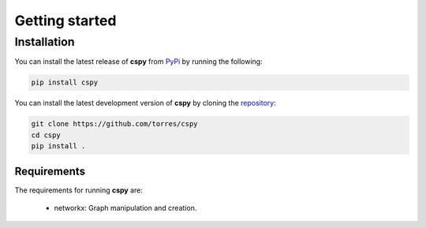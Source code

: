 Getting started
===============

Installation
------------
You can install the latest release of **cspy** from PyPi_ by running 
the following:

.. code-block:: none

    pip install cspy

.. _PyPi: https://pypi.python.org/pypi/cspy

You can install the latest development version of **cspy** by cloning 
the repository_:

.. code-block:: none
    
    git clone https://github.com/torres/cspy
    cd cspy
    pip install .

.. _repository: https://github.com/torressa/cspy


Requirements
************
The requirements for running **cspy** are:

 - networkx: Graph manipulation and creation.